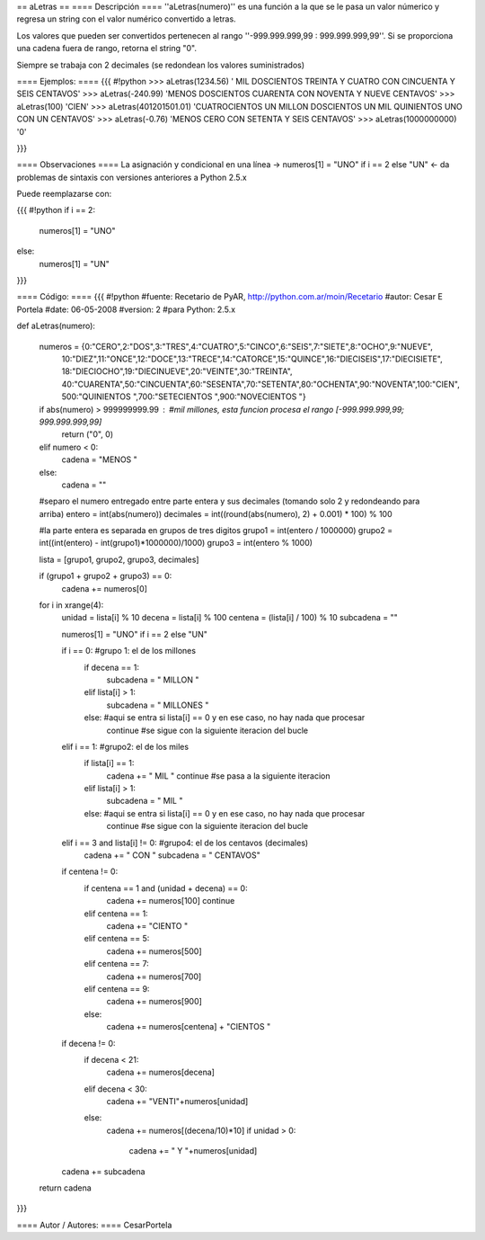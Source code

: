 == aLetras ==
==== Descripción ====
''aLetras(numero)'' es una función a la que se le pasa un valor númerico y regresa un string con el valor numérico convertido a letras.

Los valores que pueden ser convertidos pertenecen al rango ''-999.999.999,99 : 999.999.999,99''. Si se proporciona una cadena fuera de rango, retorna el string "0".

Siempre se trabaja con 2 decimales (se redondean los valores suministrados)

==== Ejemplos: ====
{{{
#!python
>>> aLetras(1234.56)
' MIL DOSCIENTOS TREINTA Y CUATRO CON CINCUENTA Y SEIS CENTAVOS'
>>> aLetras(-240.99)
'MENOS DOSCIENTOS CUARENTA CON NOVENTA Y NUEVE CENTAVOS'
>>> aLetras(100)
'CIEN'
>>> aLetras(401201501.01)
'CUATROCIENTOS UN MILLON DOSCIENTOS UN MIL QUINIENTOS UNO CON UN CENTAVOS'
>>> aLetras(-0.76)
'MENOS CERO CON SETENTA Y SEIS CENTAVOS'
>>> aLetras(1000000000)
'0'

}}}

==== Observaciones ====
La asignación y condicional en una línea -> numeros[1] = "UNO" if i == 2 else "UN" <- da problemas de sintaxis con versiones anteriores a Python 2.5.x

Puede reemplazarse con:

{{{
#!python
if i == 2:
  numeros[1] = "UNO"
else:
  numeros[1] = "UN"
}}}

==== Código: ====
{{{
#!python
#fuente: Recetario de PyAR, http://python.com.ar/moin/Recetario
#autor: Cesar E Portela
#date: 06-05-2008
#version: 2
#para Python: 2.5.x

def aLetras(numero):

    numeros = {0:"CERO",2:"DOS",3:"TRES",4:"CUATRO",5:"CINCO",6:"SEIS",7:"SIETE",8:"OCHO",9:"NUEVE",
                10:"DIEZ",11:"ONCE",12:"DOCE",13:"TRECE",14:"CATORCE",15:"QUINCE",16:"DIECISEIS",17:"DIECISIETE",
                18:"DIECIOCHO",19:"DIECINUEVE",20:"VEINTE",30:"TREINTA",
                40:"CUARENTA",50:"CINCUENTA",60:"SESENTA",70:"SETENTA",80:"OCHENTA",90:"NOVENTA",100:"CIEN",
                500:"QUINIENTOS ",700:"SETECIENTOS ",900:"NOVECIENTOS "}

    if abs(numero) > 999999999.99 : #mil millones, esta funcion procesa el rango [-999.999.999,99; 999.999.999,99]
        return ("0", 0)
    elif numero < 0:
        cadena = "MENOS "
    else:
        cadena = ""

    #separo el numero entregado entre parte entera y sus decimales (tomando solo 2 y redondeando para arriba)
    entero = int(abs(numero))
    decimales = int((round(abs(numero), 2) + 0.001) * 100) % 100

    #la parte entera es separada en grupos de tres digitos
    grupo1 = int(entero / 1000000)
    grupo2 = int((int(entero) - int(grupo1)*1000000)/1000)
    grupo3 = int(entero % 1000)

    lista = [grupo1, grupo2, grupo3, decimales]

    if (grupo1 + grupo2 + grupo3) == 0:
        cadena += numeros[0]

    for i in xrange(4):
        unidad = lista[i] % 10
        decena = lista[i] % 100
        centena = (lista[i] / 100) % 10
        subcadena = ""

        numeros[1] = "UNO" if i == 2 else "UN"

        if i == 0: #grupo 1: el de los millones
            if decena == 1:
                subcadena = " MILLON "
            elif lista[i] > 1:
                subcadena = " MILLONES "
            else: #aqui se entra si lista[i] == 0 y en ese caso, no hay nada que procesar
                continue #se sigue con la siguiente iteracion del bucle

        elif i == 1: #grupo2: el de los miles
            if lista[i] == 1:
                cadena += " MIL "
                continue #se pasa a la siguiente iteracion
            elif lista[i] > 1:
                subcadena = " MIL "
            else: #aqui se entra si lista[i] == 0 y en ese caso, no hay nada que procesar
                continue #se sigue con la siguiente iteracion del bucle

        elif i == 3 and lista[i] != 0: #grupo4: el de los centavos (decimales)
            cadena += " CON "
            subcadena = " CENTAVOS"

        if centena != 0:
            if centena == 1 and (unidad + decena) == 0:
                cadena += numeros[100]
                continue
            elif centena == 1:
                cadena += "CIENTO "
            elif centena == 5:
                cadena += numeros[500]
            elif centena == 7:
                cadena += numeros[700]
            elif centena == 9:
                cadena += numeros[900]
            else:
                cadena += numeros[centena] + "CIENTOS "

        if decena != 0:
            if decena < 21:
                cadena += numeros[decena]
            elif decena < 30:
                cadena += "VENTI"+numeros[unidad]
            else:
                cadena += numeros[(decena/10)*10]
                if unidad > 0:
                    cadena += " Y "+numeros[unidad]

        cadena += subcadena

    return cadena

}}}

==== Autor / Autores: ====
CesarPortela

